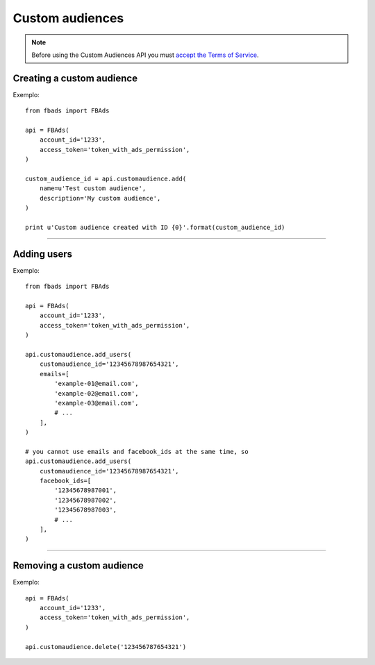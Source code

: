 ================
Custom audiences
================


.. note::
    Before using the Custom Audiences API you must `accept the Terms of Service`_.

.. _`accept the terms of service`: https://www.facebook.com/ads/manage/customaudiences/tos.php


Creating a custom audience
^^^^^^^^^^^^^^^^^^^^^^^^^^

.. py:function:: fbads.customaudience.add(name, description=None, opt_out_link=None)

   Add a new campaign to the ad account

   :param str name: Custom audience name
   :param str description: Custom audience description
   :param str opt_out_link: Custom audience description

   :rtype: A custom audience ID (long)


Exemplo: ::

    from fbads import FBAds

    api = FBAds(
        account_id='1233',
        access_token='token_with_ads_permission',
    )

    custom_audience_id = api.customaudience.add(
        name=u'Test custom audience',
        description='My custom audience',
    )

    print u'Custom audience created with ID {0}'.format(custom_audience_id)


----

Adding users
^^^^^^^^^^^^

.. py:function:: fbads.customaudience.add_users(customaudience_id, facebook_ids=[], emails=[])

   You can add users using facebook_ids or e-mails. ``fbads`` will hash the e-mail list using md5.

   :param str customaudience_id: Custom audience ID
   :param str facebook_ids: List of Facebook IDs
   :param str emails: List of emails -- do not hash the email list, it will be done automatically

   :rtype: ``True`` (hopefully!)


Exemplo: ::

    from fbads import FBAds

    api = FBAds(
        account_id='1233',
        access_token='token_with_ads_permission',
    )

    api.customaudience.add_users(
        customaudience_id='12345678987654321',
        emails=[
            'example-01@email.com',
            'example-02@email.com',
            'example-03@email.com',
            # ...
        ],
    )

    # you cannot use emails and facebook_ids at the same time, so
    api.customaudience.add_users(
        customaudience_id='12345678987654321',
        facebook_ids=[
            '12345678987001',
            '12345678987002',
            '12345678987003',
            # ...
        ],
    )


----


Removing a custom audience
^^^^^^^^^^^^^^^^^^^^^^^^^^

.. py:function:: fbads.customaudience.delete(customaudience_id)

   Removes a custom audience from the ad account

   :param str customaudience_id: Custom audience ID
   :rtype: True


Exemplo: ::

    api = FBAds(
        account_id='1233',
        access_token='token_with_ads_permission',
    )

    api.customaudience.delete('123456787654321')

